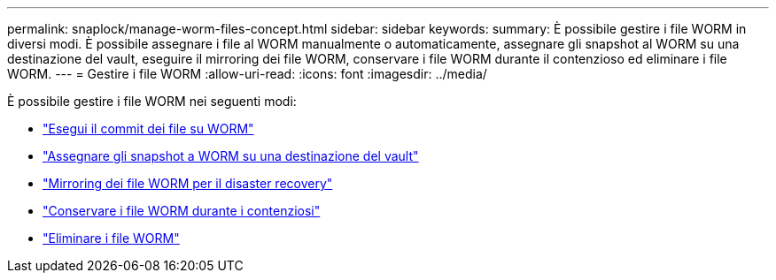 ---
permalink: snaplock/manage-worm-files-concept.html 
sidebar: sidebar 
keywords:  
summary: È possibile gestire i file WORM in diversi modi. È possibile assegnare i file al WORM manualmente o automaticamente, assegnare gli snapshot al WORM su una destinazione del vault, eseguire il mirroring dei file WORM, conservare i file WORM durante il contenzioso ed eliminare i file WORM. 
---
= Gestire i file WORM
:allow-uri-read: 
:icons: font
:imagesdir: ../media/


[role="lead"]
È possibile gestire i file WORM nei seguenti modi:

* link:../snaplock/commit-files-worm-state-manual-task.html["Esegui il commit dei file su WORM"]
* link:../snaplock/commit-snapshot-copies-worm-concept.html["Assegnare gli snapshot a WORM su una destinazione del vault"]
* link:../snaplock/mirror-worm-files-task.html["Mirroring dei file WORM per il disaster recovery"]
* link:../snaplock/hold-tamper-proof-files-indefinite-period-task.html["Conservare i file WORM durante i contenziosi"]
* link:../snaplock/delete-worm-files-concept.html["Eliminare i file WORM"]

